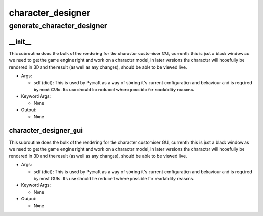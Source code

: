 character_designer
==========

generate_character_designer
----------
__init__
__________
This subroutine does the bulk of the rendering for the character customiser GUI, currently this is just a black window as we need to get the game engine right and work on a character model, in later versions the character will hopefully be rendered in 3D and the result (as well as any changes), should be able to be viewed live.

* Args:

  * self (dict): This is used by Pycraft as a way of storing it's current configuration and behaviour and is required by most GUIs. Its use should be reduced where possible for readability reasons.

* Keyword Args:

  * None

* Output:

  * None

character_designer_gui
__________
This subroutine does the bulk of the rendering for the character customiser GUI, currently this is just a black window as we need to get the game engine right and work on a character model, in later versions the character will hopefully be rendered in 3D and the result (as well as any changes), should be able to be viewed live.

* Args:

  * self (dict): This is used by Pycraft as a way of storing it's current configuration and behaviour and is required by most GUIs. Its use should be reduced where possible for readability reasons.

* Keyword Args:

  * None

* Output:

  * None


